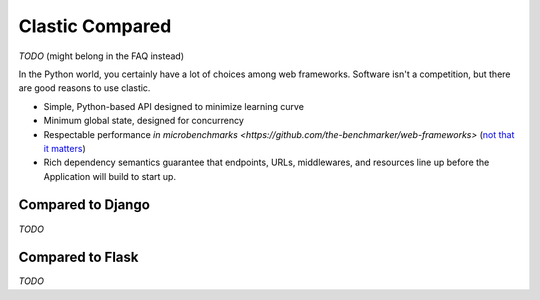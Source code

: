 Clastic Compared
================

*TODO* (might belong in the FAQ instead)

In the Python world, you certainly have a lot of choices among
web frameworks. Software isn't a competition, but there are good
reasons to use clastic.

* Simple, Python-based API designed to minimize learning curve
* Minimum global state, designed for concurrency
* Respectable performance `in microbenchmarks <https://github.com/the-benchmarker/web-frameworks>` (`not that it matters <https://medium.com/paypal-engineering/benching-microbenchmarks-c2aa2655c5b>`_)
* Rich dependency semantics guarantee that endpoints, URLs, middlewares, and resources line up before the Application will build to start up.

Compared to Django
------------------

*TODO*

Compared to Flask
-----------------

*TODO*
